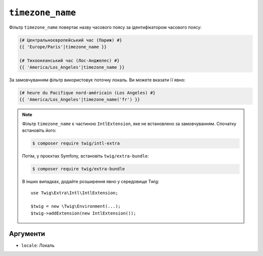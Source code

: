``timezone_name``
=================

Фільтр ``timezone_name`` повертає назву часового поясу за ідентифікатором часового поясу:

.. code-block:: twig

    {# Центральноєвропейський час (Париж) #}
    {{ 'Europe/Paris'|timezone_name }}

    {# Тихоокеанський час (Лос-Анджелес) #}
    {{ 'America/Los_Angeles'|timezone_name }}

За замовчуванням фільтр використовує поточну локаль. Ви можете вказати її явно:

.. code-block:: twig

    {# heure du Pacifique nord-américain (Los Angeles) #}
    {{ 'America/Los_Angeles'|timezone_name('fr') }}

.. note::

    Фільтр ``timezone_name`` є частиною ``IntlExtension``, яке не
    встановлено за замовчуванням. Спочатку встановіть його:

    .. code-block:: bash

        $ composer require twig/intl-extra

    Потім, у проєктах Symfony, встановіть ``twig/extra-bundle``:

    .. code-block:: bash

        $ composer require twig/extra-bundle

    В інших випадках, додайте розширення явно у середовище Twig::

        use Twig\Extra\Intl\IntlExtension;

        $twig = new \Twig\Environment(...);
        $twig->addExtension(new IntlExtension());

Аргументи
---------

* ``locale``: Локаль
